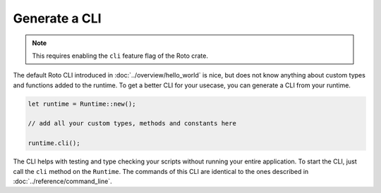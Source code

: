 Generate a CLI
==============

.. note::
    This requires enabling the ``cli`` feature flag of the Roto crate.

The default Roto CLI introduced in :doc:`../overview/hello_world` is nice, but
does not know anything about custom types and functions added to the runtime.
To get a better CLI for your usecase, you can generate a CLI from your runtime.

.. code-block:: rust

    let runtime = Runtime::new();

    // add all your custom types, methods and constants here
    
    runtime.cli();

The CLI helps with testing and type checking your scripts without running your
entire application. To start the CLI, just call the ``cli`` method on the 
``Runtime``. The commands of this CLI are identical to the ones described in
:doc:`../reference/command_line`.

